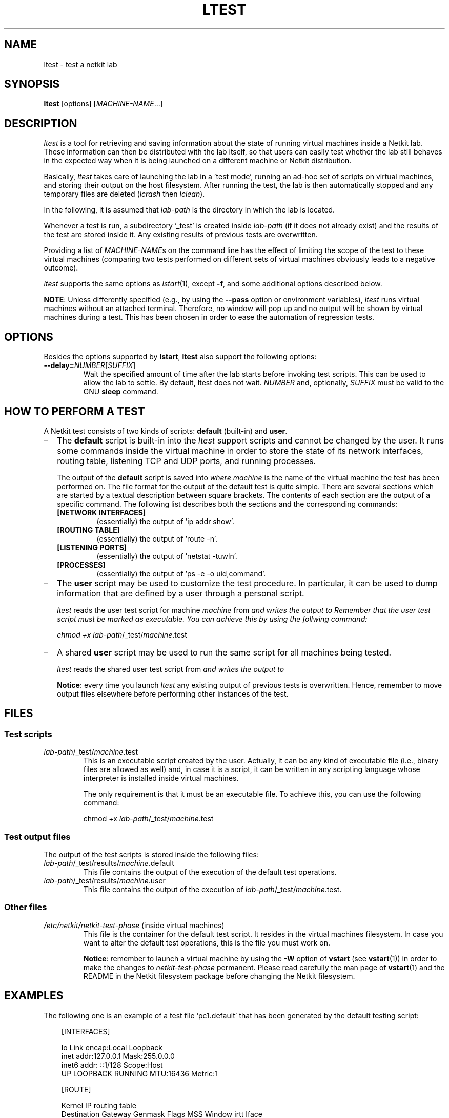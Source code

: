 .TH LTEST 1 "July 2010" "" Netkit
.SH NAME
ltest \- test a netkit lab
.SH SYNOPSIS
\fBltest\fR [options] [\fIMACHINE-NAME\fR...]


\" ########################################

.SH DESCRIPTION

\fIltest\fR is a tool for retrieving and saving information about the state of
running virtual machines inside a Netkit lab. These information can then be
distributed with the lab itself, so that users can easily test whether the lab
still behaves in the expected way when it is being launched on a different
machine or Netkit distribution.

Basically, \fIltest\fR takes care of launching the lab in a 'test mode',
running an ad\-hoc set of scripts on virtual machines, and storing their output
on the host filesystem. After running the test, the lab is then automatically
stopped and any temporary files are deleted (\fIlcrash\fR then \fIlclean\fR).

In the following, it is assumed that \fIlab\-path\fR is the directory in which
the lab is located.

Whenever a test is run, a subdirectory '_test' is created inside \fIlab\-path\fR
(if it does not already exist) and the results of the test are stored inside it.
Any existing results of previous tests are overwritten.

Providing a list of \fIMACHINE\-NAME\fRs on the command line has the effect of
limiting the scope of the test to these virtual machines (comparing two
tests performed on different sets of virtual machines obviously leads to a
negative outcome).

\fIltest\fR supports the same options as \fIlstart\fR(1), except \fB\-f\fR, and
some additional options described below.

\fBNOTE\fR: Unless differently specified (e.g., by using the \fB\-\-pass\fR
option or environment variables), \fIltest\fR runs virtual machines without an
attached terminal. Therefore, no window will pop up and no output will be shown
by virtual machines during a test. This has been chosen in order to ease the
automation of regression tests.


\" ########################################


.SH OPTIONS

Besides the options supported by \fBlstart\fR, \fBltest\fR also support the
following options:

.TP
.B
\-\-delay=\fINUMBER\fR[\fISUFFIX\fR]
Wait the specified amount of time after the lab starts before invoking test
scripts. This can be used to allow the lab to settle. By default, ltest does
not wait. \fINUMBER\fR and, optionally, \fISUFFIX\fR must be valid to the GNU \fBsleep\fR
command.


\" ########################################


.SH "HOW TO PERFORM A TEST"

A Netkit test consists of two kinds of scripts: \fBdefault\fR (built\-in) and
\fBuser\fR.

.IP \(en 2
The \fBdefault\fR script is built\-in into the \fIltest\fR support scripts and
cannot be changed by the user. It runs some commands inside the virtual machine in
order to store the state of its network interfaces, routing table, listening TCP
and UDP ports, and running processes.

The output of the \fBdefault\fR script is saved into
.nh
'\fIlab\-path\fR/_test/results/\fImachine\fR.default\fR',
.hy
where \fImachine\fR is
the name of the virtual machine the test has been performed on.
The file format for the output of the default test is quite simple. There are
several sections which are started by a textual description between square
brackets. The contents of each section are the output of a specific command.
The following list describes both the sections and the corresponding commands:

.RS
.TP
.B
[NETWORK INTERFACES]
(essentially) the output of 'ip addr show'.

.TP
.B
[ROUTING TABLE]
(essentially) the output of 'route -n'.

.TP
.B
[LISTENING PORTS]
(essentially) the output of 'netstat -tuwln'.

.TP
.B
[PROCESSES]
(essentially) the output of 'ps -e -o uid,command'.
.RE


.IP \(en 2
The \fBuser\fR script may be used to customize the test procedure. In particular,
it can be used to dump information that are defined by a user through a personal
script.

\fIltest\fR reads the user test script for machine \fImachine\fR from
.nh
'\fIlab\-path\fR/_test/scripts/\fImachine\fR.test\fR'
.hy
and writes the output to
.nh
'\fIlab\-path\fR/_test/results/\fImachine\fR.user'.
.hy
Remember that the user test script must be marked as executable. You can achieve
this by using the follwing command:

.RS 2
chmod +x \fIlab\-path\fR/_test/\fImachine\fR.test
.RE

.IP \(en 2
A shared \fBuser\fR script may be used to run the same script for all machines
being tested.

\fIltest\fR reads the shared user test script from
.nh
'\fIlab\-path\fR/_test/scripts/shared.test\fR'
.hy
and writes the output to
.nh
'\fIlab\-path\fR/_test/results/\fImachine\fR.shared'.
.hy

\fBNotice\fR: every time you launch \fIltest\fR any existing output of previous
tests is overwritten. Hence, remember to move output files elsewhere before
performing other instances of the test.

\" ########################################

.SH FILES

.SS Test scripts

.TP
.I
\fIlab\-path\fR/_test/\fImachine\fR.test
This is an executable script created by the user. Actually, it can be any
kind of executable file (i.e., binary files are allowed as well) and, in case
it is a script, it can be written in any scripting language whose interpreter
is installed inside virtual machines.

The only requirement is that it must be an executable file. To achieve this,
you can use the following command:

.nf
chmod +x \fIlab\-path\fR/_test/\fImachine\fR.test
.fi

.SS Test output files

The output of the test scripts is stored inside the following files:

.TP
.I
\fIlab\-path\fR/_test/results/\fImachine\fR.default
This file contains the output of the execution of the default test operations.

.TP
.I
\fIlab\-path\fR/_test/results/\fImachine\fR.user
This file contains the output of the execution of
\fIlab\-path\fR/_test/\fImachine\fR.test\fR.

.SS Other files

.TP
.I
/etc/netkit/netkit-test-phase \fR(inside virtual machines)
This file is the container for the default test script. It resides in the
virtual machines filesystem. In case you want to alter the default test
operations, this is the file you must work on.

\fBNotice\fR: remember to launch a virtual machine by using the \fB\-W\fR option
of \fBvstart\fR (see \fBvstart\fR(1)) in order to make the changes to
\fInetkit\-test\-phase\fR permanent. Please read carefully the man page of
\fBvstart\fR(1) and the README in the Netkit filesystem package before changing
the Netkit filesystem.


\" ########################################

.SH EXAMPLES

The following one is an example of a test file 'pc1.default' that has been
generated by the default testing script:

.RS 3
.nf
[INTERFACES]

lo        Link encap:Local Loopback
          inet addr:127.0.0.1  Mask:255.0.0.0
          inet6 addr: ::1/128 Scope:Host
          UP LOOPBACK RUNNING  MTU:16436  Metric:1


[ROUTE]

Kernel IP routing table
Destination     Gateway         Genmask         Flags   MSS Window  irtt Iface

[LISTENING PORTS]

Active Internet connections (servers and established)
Proto Recv-Q Send-Q Local Address           Foreign Address         State

[PROCESSES]

  UID COMMAND
    0 init [2]
    0 [ksoftirqd/0]
    0 [events/0]
    0 [khelper]
    0 [kthread]
    0 [kblockd/0]
    0 [pdflush]
    0 [pdflush]
    0 [aio/0]
    0 [kswapd0]
    0 /bin/sh /etc/init.d/rc 2
    0 /sbin/klogd
    0 /sbin/syslogd
    0 /bin/bash /etc/rc2.d/S99netkit-phase2 start
    0 /bin/bash /etc/netkit/netkit-test-phase
    0 /bin/ps -e -o uid,command
.fi
.RE

In order to write a customized test script you can proceed as
follows. Assume your lab is located inside directory
.nh
'/home/foo/lab',
.hy
and that
it consists of machines \fBpc1\fR and \fBpc2\fR. The first step to customize the
test is to create a subdirectory
.nh
'/home/foo/lab/_test'.
.hy
Once done, you can
create your own test script
.nh
'/home/foo/lab/_test/pc1.test'
.hy
for machine \fBpc1\fR.
For example, the following script can be used to dump the current system time
of the virtual machine by using python:

.RS 2
.nf
#!/usr/bin/python
import time
print time.asctime(time.localtime(time.time()));
.fi
.RE

It is now possible to launch the lab in test mode by using 'ltest /home/foo/lab'.
This will execute the default test operations (i.e., dump of network interfaces,
routing table, etc.) on both \fBpc1\fR and \fBpc2\fR and the customized
script on \fBpc1\fR only. The results of the tests will be saved into
.nh
'/home/foo/lab/_test/results',
.hy
and will consist of files 'pc1.default',
'pc1.user', and 'pc2.default'. In particular, 'pc1.user' should look as
follows:

.RS 2
.nf
Thu Jul 21 18:31:25 2005
.fi
.RE


\" ########################################

.SH NOTES

The typical usage of this script is for regression tests of Netkit labs over
different version of Netkit and for testing that Netkit labs work properly on
different host configurations.


\" ########################################

.SH "SEE ALSO"

\fIlstart\fR(1),
\fIlclean\fR(1),
\fIlcrash\fR(1),
\fIlinfo\fR(1),
\fIlhalt\fR(1).
